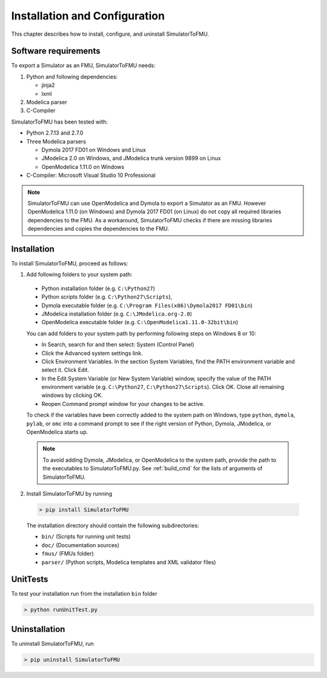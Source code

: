 .. highlight:: rest

.. _installation:

Installation and Configuration
==============================

This chapter describes how to install, configure, and uninstall SimulatorToFMU.


Software requirements
^^^^^^^^^^^^^^^^^^^^^

To export a Simulator as an FMU, SimulatorToFMU needs:

1. Python and following dependencies:

   - jinja2 
   - lxml 

2. Modelica parser

3. C-Compiler

SimulatorToFMU has been tested with:

- Python 2.7.13 and 2.7.0 
- Three Modelica parsers

  - Dymola 2017 FD01 on Windows and Linux
  - JModelica 2.0 on Windows, and JModelica trunk version 9899 on Linux
  - OpenModelica 1.11.0 on Windows

- C-Compiler: Microsoft Visual Studio 10 Professional

.. note:: 

   SimulatorToFMU can use OpenModelica and Dymola to export a Simulator as an FMU. 
   However OpenModelica 1.11.0 (on Windows) and Dymola 2017 FD01 (on Linux) do not copy all required libraries dependencies to the FMU.
   As a workaround, SimulatorToFMU checks if there are missing libraries dependencies and copies the dependencies to the FMU.

.. _installation directory:

Installation
^^^^^^^^^^^^

To install SimulatorToFMU, proceed as follows:

1. Add following folders to your system path: 

 - Python installation folder (e.g. ``C:\Python27``)
 - Python scripts folder (e.g. ``C:\Python27\Scripts``), 
 - Dymola executable folder (e.g. ``C:\Program Files(x86)\Dymola2017 FD01\bin``)
 - JModelica installation folder (e.g. ``C:\JModelica.org-2.0``)
 - OpenModelica executable folder (e.g. ``C:\OpenModelica1.11.0-32bit\bin``)

   
 You can add folders to your system path by performing following steps on Windows 8 or 10:

 - In Search, search for and then select: System (Control Panel)
     
 - Click the Advanced system settings link.
     
 - Click Environment Variables. In the section System Variables, find the PATH environment variable and select it. Click Edit. 
     
 - In the Edit System Variable (or New System Variable) window, specify the value of the PATH environment variable (e.g. ``C:\Python27``, ``C:\Python27\Scripts``). Click OK. Close all remaining windows by clicking OK.
     
 - Reopen Command prompt window for your changes to be active.
    
 To check if the variables have been correctly added to the system path on Windows, type ``python``, ``dymola``, ``pylab``, or ``omc``
 into a command prompt to see if the right version of Python, Dymola, JModelica, or OpenModelica starts up.

 .. note:: 

    To avoid adding Dymola, JModelica, or OpenModelica to the system path, provide the path
    to the executables to SimulatorToFMU.py. See :ref:`build_cmd` for the lists of arguments 
    of SimulatorToFMU.

2. Install SimulatorToFMU by running 

 .. code-block:: none

   > pip install SimulatorToFMU
 
 The installation directory should contain the following subdirectories:

 - ``bin/``
   (Scripts for running unit tests)

 - ``doc/``
   (Documentation sources)

 - ``fmus/``
   (FMUs folder)

 - ``parser/``
   (Python scripts, Modelica templates and XML validator files)
   

UnitTests
^^^^^^^^^

To test your installation run from the installation ``bin`` folder

.. code-block:: none

    > python runUnitTest.py 
    

Uninstallation
^^^^^^^^^^^^^^

To uninstall SimulatorToFMU, run

.. code-block:: none

    > pip uninstall SimulatorToFMU

